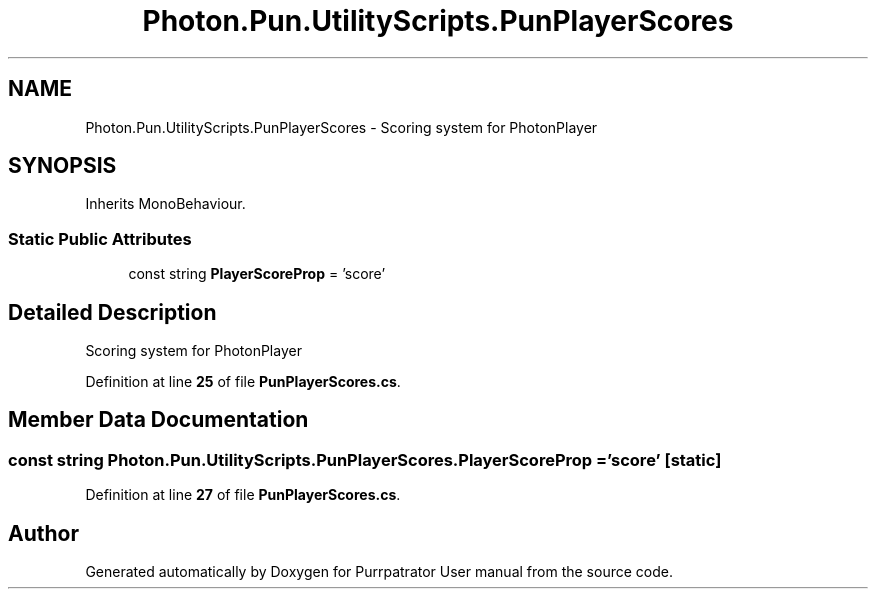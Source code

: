 .TH "Photon.Pun.UtilityScripts.PunPlayerScores" 3 "Mon Apr 18 2022" "Purrpatrator User manual" \" -*- nroff -*-
.ad l
.nh
.SH NAME
Photon.Pun.UtilityScripts.PunPlayerScores \- Scoring system for PhotonPlayer  

.SH SYNOPSIS
.br
.PP
.PP
Inherits MonoBehaviour\&.
.SS "Static Public Attributes"

.in +1c
.ti -1c
.RI "const string \fBPlayerScoreProp\fP = 'score'"
.br
.in -1c
.SH "Detailed Description"
.PP 
Scoring system for PhotonPlayer 
.PP
Definition at line \fB25\fP of file \fBPunPlayerScores\&.cs\fP\&.
.SH "Member Data Documentation"
.PP 
.SS "const string Photon\&.Pun\&.UtilityScripts\&.PunPlayerScores\&.PlayerScoreProp = 'score'\fC [static]\fP"

.PP
Definition at line \fB27\fP of file \fBPunPlayerScores\&.cs\fP\&.

.SH "Author"
.PP 
Generated automatically by Doxygen for Purrpatrator User manual from the source code\&.
